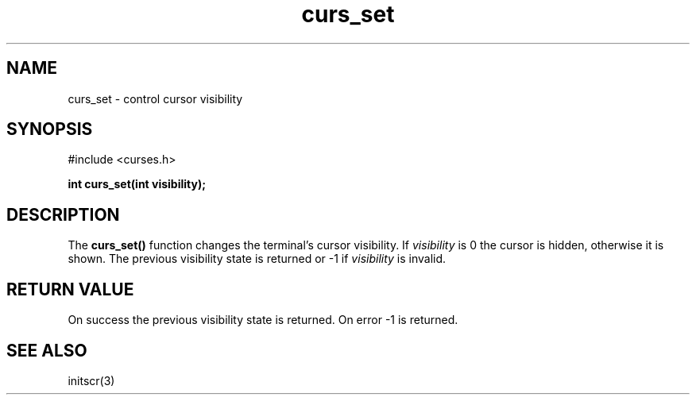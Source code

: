 .TH curs_set 3 "2025-06-19" "vcurses" "vcurses Library"
.SH NAME
curs_set \- control cursor visibility
.SH SYNOPSIS
.nf
#include <curses.h>
.sp
.BI "int curs_set(int visibility);"
.fi
.SH DESCRIPTION
The \fBcurs_set()\fP function changes the terminal's cursor visibility.  If
\fIvisibility\fP is 0 the cursor is hidden, otherwise it is shown.  The
previous visibility state is returned or -1 if \fIvisibility\fP is
invalid.
.SH RETURN VALUE
On success the previous visibility state is returned.  On error -1 is
returned.
.SH SEE ALSO
initscr(3)
